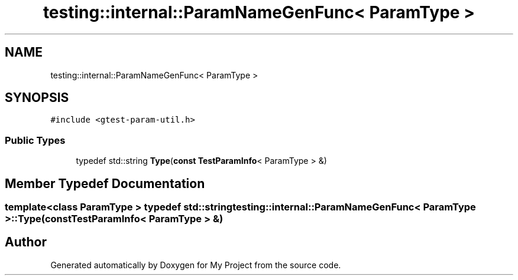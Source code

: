 .TH "testing::internal::ParamNameGenFunc< ParamType >" 3 "Sun Jul 12 2020" "My Project" \" -*- nroff -*-
.ad l
.nh
.SH NAME
testing::internal::ParamNameGenFunc< ParamType >
.SH SYNOPSIS
.br
.PP
.PP
\fC#include <gtest\-param\-util\&.h>\fP
.SS "Public Types"

.in +1c
.ti -1c
.RI "typedef std::string \fBType\fP(\fBconst\fP \fBTestParamInfo\fP< ParamType > &)"
.br
.in -1c
.SH "Member Typedef Documentation"
.PP 
.SS "template<class ParamType > typedef std::string \fBtesting::internal::ParamNameGenFunc\fP< ParamType >::\fBType\fP(\fBconst\fP \fBTestParamInfo\fP< ParamType > &)"


.SH "Author"
.PP 
Generated automatically by Doxygen for My Project from the source code\&.
